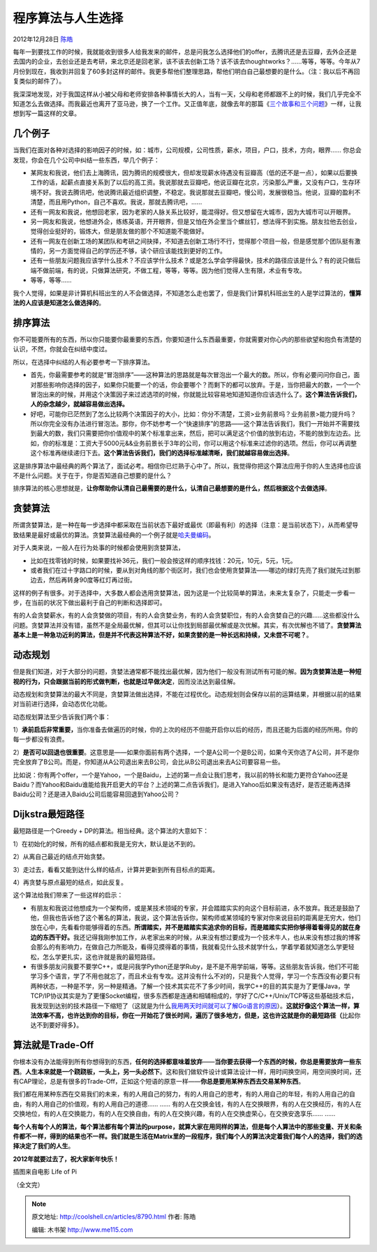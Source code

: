 .. _articles8790:

程序算法与人生选择
==================

2012年12月28日 `陈皓 <http://coolshell.cn/articles/author/haoel>`__

|image0|\ 每年一到要找工作的时候，我就能收到很多人给我发来的邮件，总是问我怎么选择他们的offer，去腾讯还是去豆瓣，去外企还是去国内的企业，去创业还是去考研，来北京还是回老家，该不该去创新工场？该不该去thoughtworks？……等等，等等。今年从7月份到现在，我收到并回复了60多封这样的邮件。我更多帮他们整理思路，帮他们明白自己最想要的是什么。（注：我以后不再回复类似的邮件了）。

我深深地发现，对于我国这样从小被父母和老师安排各种事情长大的人，当有一天，父母和老师都跟不上的时候，我们几乎完全不知道怎么去做选择。而我最近也离开了亚马逊，换了一个工作。又正值年底，就像去年的那篇《\ `三个故事和三个问题 <http://coolshell.cn/articles/6142.html>`__\ 》一样，让我想到写一篇这样的文章。

几个例子
^^^^^^^^

当我们在面对各种对选择的影响因子的时候，如：城市，公司规模，公司性质，薪水，项目，户口，技术，方向，眼界……
你总会发现，你会在几个公司中纠结一些东西，举几个例子：

-  某网友和我说，他们去上海腾讯，因为腾讯的规模很大，但却发现薪水待遇没有豆瓣高（低的还不是一点），如果以后要换工作的话，起薪点直接关系到了以后的高工资。我说那就去豆瓣吧，他说豆瓣在北京，污染那么严重，又没有户口，生存环境不好。我说去腾讯吧，他说腾讯最近组织调整，不稳定。我说那就去豆瓣吧，慢公司，发展很稳当。他说，豆瓣的盈利不清楚，而且用Python，自己不喜欢。我说，那就去腾讯吧，……

-  还有一网友和我说，他想回老家，因为老家的人脉关系比较好，能混得好。但又想留在大城市，因为大城市可以开眼界。

-  另一网友和我说，他想进外企，练练英语，开开眼界，但是又怕在外企里当个螺丝钉，想法得不到实施。朋友拉他去创业，觉得创业挺好的，锻炼大，但是朋友做的那个不知道能不能做好。

-  还有一网友在创新工场的某团队和考研之间抉择，不知道去创新工场行不行，觉得那个项目一般，但是感觉那个团队挺有激情的，另一方面觉得自己的学历还不够，读个研应该能找到更好的工作。

-  还有一些朋友问题我应该学什么技术？不应该学什么技术？或是怎么学会学得最快，技术的路径应该是什么？有的说只做后端不做前端，有的说，只做算法研究，不做工程，等等，等等。因为他们觉得人生有限，术业有专攻。

-  等等，等等……

我个人觉得，如果是非计算机科班出生的人不会做选择，不知道怎么走也罢了，但是我们计算机科班出生的人是学过算法的，\ **懂算法的人应该是知道怎么做选择的**\ 。

排序算法
^^^^^^^^

你不可能要所有的东西，所以你只能要你最重要的东西，你要知道什么东西最重要，你就需要对你心内的那些欲望和抱负有清楚的认识，不然，你就会在纠结中度过。

所以，在选择中纠结的人有必要参考一下排序算法。

-  首先，你最需要参考的就是“冒泡排序”——这种算法的思路就是每次冒泡出一个最大的数。所以，你有必要问问你自己，面对那些影响你选择的因子，如果你只能要一个的话，你会要哪个？而剩下的都可以放弃。于是，当你把最大的数，一个一个冒泡出来的时候，并用这个决策因子来过滤选项的时候，你就能比较容易地知道知道你应该选什么了。**这个算法告诉我们，人的杂念越少，就越容易做出选择。**

-  好吧，可能你已茫然到了怎么比较两个决策因子的大小，比如：你分不清楚，工资>业务前景吗？业务前景>能力提升吗？所以你完全没有办法进行冒泡法。那你，你不妨参考一个“快速排序”的思路——这个算法告诉我们，我们一开始并不需要找到最大的数，我们只需要把你价值观中的某个标准拿出来，然后，把可以满足这个价值的放到右边，不能的放到左边去。比如，你的标准是：工资大于5000元&&业务前景长于3年的公司，你可以用这个标准来过滤你的选项。然后，你可以再调整这个标准再继续递归下去。\ **这个算法告诉我们，我们的选择标准越清晰，我们就越容易做出选择**\ 。

这是排序算法中最经典的两个算法了，面试必考。相信你已烂熟于心中了。所以，我觉得你把这个算法应用于你的人生选择也应该不是什么问题。关于在于，你是否知道自己想要的是什么？

排序算法的核心思想就是，\ **让你帮助你认清自己最需要的是什么，认清自己最想要的是什么，然后根据这个去做选择**\ 。

贪婪算法
^^^^^^^^

所谓贪婪算法，是一种在每一步选择中都采取在当前状态下最好或最优（即最有利）的选择（注意：是当前状态下），从而希望导致结果是最好或最优的算法。贪婪算法最经典的一个例子就是\ `哈夫曼编码 <http://coolshell.cn/articles/7459.html>`__\ 。

对于人类来说，一般人在行为处事的时候都会使用到贪婪算法，

-  比如在找零钱的时候，如果要找补36元，我们一般会按这样的顺序找钱：20元，10元，5元，1元。

-  或者我们在过十字路口的时候，要从到对角线的那个街区时，我们也会使用贪婪算法——哪边的绿灯先亮了我们就先过到那边去，然后再转身90度等红灯再过街。

这样的例子有很多。对于选择中，大多数人都会选用贪婪算法，因为这是一个比较简单的算法，未来太复杂了，只能走一步看一步，在当前的状况下做出最利于自己的判断和选择即可。

有的人会贪婪薪水，有的人会贪婪做的项目，有的人会贪婪业务，有的人会贪婪职位，有的人会贪婪自己的兴趣……这些都没什么问题。贪婪算法并没有错，虽然不是全局最优解，但其可以让你找到局部最优解或是次优解。其实，有次优解也不错了。\ **贪婪算法基本上是一种急功近利的算法，但是并不代表这种算法不好，如果贪婪的是一种长远和持续，又未尝不可呢？**\ 。

动态规划
^^^^^^^^

但是我们知道，对于大部分的问题，贪婪法通常都不能找出最优解，因为他们一般没有测试所有可能的解。\ **因为贪婪算法是一种短视的行为，只会跟据当前的形式做判断，也就是过早做决定**\ ，因而没法达到最佳解。

动态规划和贪婪算法的最大不同是，贪婪算法做出选择，不能在过程优化。动态规划则会保存以前的运算结果，并根据以前的结果对当前进行选择，会动态优化功能。

动态规划算法至少告诉我们两个事：

1）\ **承前启后非常重要，**\ 当你准备去做遍历的时候，你的上次的经历不但能开启你以后的经历，而且还能为后面的经历所用。你的每一步都没有浪费。

2）\ **是否可以回退也很重要**\ 。这意思是——如果你面前有两个选择，一个是A公司一个是B公司，如果今天你选了A公司，并不是你完全放弃了B公司。而是，你知道从A公司退出来去B公司，会比从B公司退出来去A公司要容易一些。

比如说：你有两个offer，一个是Yahoo，一个是Baidu，上述的第一点会让我们思考，我以前的特长和能力更符合Yahoo还是Baidu？而Yahoo和Baidu谁能给我开启更大的平台？上述的第二点告诉我们，是进入Yahoo后如果没有选好，是否还能再选择Baidu公司？还是进入Baidu公司后能容易回退到Yahoo公司？

**Dijkstra**\ 最短路径
^^^^^^^^^^^^^^^^^^^^^^

最短路径是一个Greedy + DP的算法。相当经典。这个算法的大意如下：

1）在初始化的时候，所有的结点都和我是无穷大，默认是达不到的。

2）从离自己最近的结点开始贪婪。

3）走过去，看看又能到达什么样的结点，计算并更新到所有目标点的距离。

4）再贪婪与原点最短的结点，如此反复。

这个算法给我们带来了一些这样的启示：

-  有朋友和我说过他想成为一个架构师，或是某技术领域的专家，并会踏踏实实的向这个目标前进，永不放弃。我还是鼓励了他，但我也告诉他了这个著名的算法，我说，这个算法告诉你，架构师或某领域的专家对你来说目前的距离是无穷大，他们放在心中，先看看你能够得着的东西。\ **所谓踏实，并不是踏踏实实追求你的目标，而是踏踏实实把你够得着看得见的就在身边的东西干好。**\ 我还记得我刚参加工作，从老家出来的时候，从来没有想过要成为一个技术牛人，也从来没有想过我的博客会那么的有影响力，在做自己力所能及，看得见摸得着的事情，我就看见什么技术就学什么，学着学着就知道怎么学更轻松，怎么学更扎实，这也许就是我的最短路径。

-  有很多朋友问我要不要学C++，或是问我学Python还是学Ruby，是不是不用学前端，等等。这些朋友告诉我，他们不可能学习多个语言，学了不用也就忘了，而且术业有专攻。这并没有什么不对的，只是我个人觉得，学习一个东西没有必要只有两种状态，一种是不学，另一种是精通。了解一个技术其实花不了多少时间，我学C++的目的其实是为了更懂Java，学TCP/IP协议其实是为了更懂Socket编程，很多东西都是连通和相辅相成的，学好了C/C++/Unix/TCP等这些基础技术后，我发现到达别的技术路径一下缩短了（这就是为什么\ `我用两天时间就可以了解Go语言的原因 <http://coolshell.cn/articles/8489.html>`__\ ）。\ **这就好像这个算法一样，算法效率不高，也许达到你的目标，你在一开始花了很长时间，遍历了很多地方，但是，这也许这就是你的最短路径（**\ 比起你达不到要好得多\ **）**\ 。

算法就是Trade-Off
^^^^^^^^^^^^^^^^^

你根本没有办法能得到所有你想得到的东西，\ **任何的选择都意味着放弃**——**当你要去获得一个东西的时候，你总是需要放弃一些东西**\ 。\ **人生本来就是一个跷跷板，一头上，另一头必然下**\ 。这和我们做软件设计或算法设计一样，用时间换空间，用空间换时间，还有CAP理论，总是有很多的Trade-Off，正如这个短语的原意一样——\ **你总是要用某种东西去交易某种东西**\ 。

我们都在用某种东西在交易我们的未来，有的人用自己的努力，有的人用自己的思考，有的人用自己的年轻，有的人用自己的自由，有的人用自己的价值观，有的人用自己的道德……
……
有的人在交换金钱，有的人在交换眼界，有的人在交换经历，有的人在交换地位，有的人在交换能力，有的人在交换自由，有的人在交换兴趣，有的人在交换虚荣心，在交换安逸享乐…… ……

**每个人有每个人的算法，每个算法都有每个算法的purpose，就算大家在用同样的算法，但是每个人算法中的那些变量、开关和条件都不一样，得到的结果也不一样。我们就是生活在Matrix里的一段程序，我们每个人的算法决定着我们每个人的选择，我们的选择决定了我们的人生**\ 。

**2012年就要过去了，祝大家新年快乐！**

|插图来自电影 Life of Pi|

插图来自电影 Life of Pi

（全文完）

.. |image0| image:: /coolshell/static/20140921233209994000.jpg
.. |插图来自电影 Life of Pi| image:: /coolshell/static/20140921233210029000.jpg
.. |image8| image:: /coolshell/static/20140921233210135000.jpg

.. note::
    原文地址: http://coolshell.cn/articles/8790.html 
    作者: 陈皓 

    编辑: 木书架 http://www.me115.com